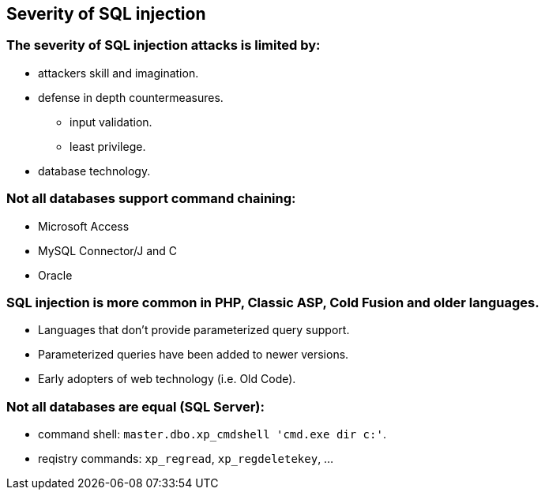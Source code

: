 == Severity of SQL injection

=== The severity of SQL injection attacks is limited by:
* attackers skill and imagination.
* defense in depth countermeasures.
** input validation.
** least privilege.
* database technology.

=== Not all databases support command chaining:
* Microsoft Access
* MySQL Connector/J and C
* Oracle

=== SQL injection is more common in PHP, Classic ASP, Cold Fusion and older languages.
* Languages that don't provide parameterized query support.
* Parameterized queries have been added to newer versions.
* Early adopters of web technology (i.e. Old Code).

=== Not all databases are equal (SQL Server):
* command shell: `master.dbo.xp_cmdshell 'cmd.exe dir c:'`.
* reqistry commands: `xp_regread`, `xp_regdeletekey`, …